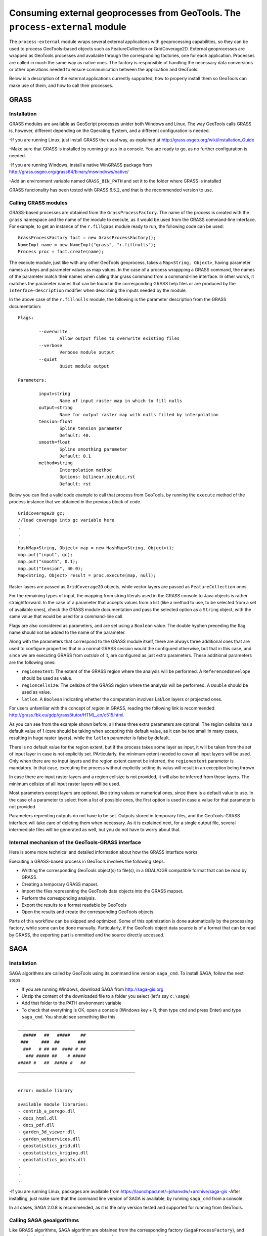 Consuming external geoprocesses from GeoTools. The ``process-external`` module
********************************************************************************

The ``process-external`` module wraps several external applications with geoprocessing capabilities, so they can be used to process GeoTools-based objects such as FeatureCollection or GridCoverage2D. External geoprocesses are wrapped as GeoTools processes and available through the corresponding factories, one for each application. Processes are called in much the same way as native ones. The factory is responsible of handling the necessary data conversions or other operations needed to ensure communication between the application and GeoTools.

Below is a description of the external applications currently supported, how to properly install them so GeoTools can make use of them, and how to call their processes.

GRASS
=======

Installation
-------------

GRASS modules are available as GeoScript processes unider both Windows and Linux. The way GeoTools calls GRASS is, however, different depending on the Operating System, and a different configuration is needed.

-If you are running Linux, just install GRASS the usual way, as explained at http://grass.osgeo.org/wiki/Installation_Guide

-Make sure that GRASS is installed by running ``grass`` in a console. You are ready to go, as no further configuration is needed. 


-If you are running Windows, install a native WinGRASS package from http://grass.osgeo.org/grass64/binary/mswindows/native/

-Add an environment variable named ``GRASS_BIN_PATH`` and set it to the folder where GRASS is installed

GRASS funcionality has been tested with GRASS 6.5.2, and that is the recommended version to use.

Calling GRASS modules
----------------------

GRASS-based processes are obtained from the ``GrassProcessFactory``. The name of the process is created with the ``grass`` namespace and the name of the module to execute, as it would be used from the GRASS command-line interface. For example, to get an instance of the ``r.fillgaps`` module ready to run, the following code can be used:

::

	GrassProcessFactory fact = new GrassProcessFactory();
	NameImpl name = new NameImpl("grass", "r.fillnulls");
	Process proc = fact.create(name);

The execute module, just like with any other GeoTools geoprocess, takes a ``Map<String, Object>``, having parameter names as keys and parameter values as map values. In the case of a process wrappping a GRASS command, the names of the parameter match their names when calling thar grass command from a command-line interface. In other words, it matches the parameter names that can be found in the corresponding GRASS help files or are produced by the ``interface-description`` modifier when describing the inputs needed by the module.

In the above case of the ``r.fillnulls`` module, the following is the parameter description from the GRASS documentation:

::

	Flags:

		--overwrite
			Allow output files to overwrite existing files
		--verbose
			Verbose module output
		--quiet
			Quiet module output
	
	Parameters:

		input=string
			Name of input raster map in which to fill nulls
		output=string
			Name for output raster map with nulls filled by interpolation
		tension=float
			Spline tension parameter
			Default: 40.
		smooth=float
			Spline smoothing parameter
			Default: 0.1
		method=string
			Interpolation method
			Options: bilinear,bicubic,rst
			Default: rst

Below you can find a valid code example to call that process from GeoTools, by running the ``execute`` method of the process instance that we obtained in the previous block of code.

::

	GridCoverage2D gc;
	//load coverage into gc variable here
	.
	.
	.
	HashMap<String, Object> map = new HashMap<String, Object>();
	map.put("input", gc);
	map.put("smooth", 0.1);
	map.put("tension", 40.0);
	Map<String, Object> result = proc.execute(map, null);



Raster layers are passed as ``GridCoverage2D`` objects, while vector layers are passed as ``FeatureCollection`` ones.

For the remaining types of input, the mapping from string literals used in the GRASS console to Java objects is rather straightforward. In the case of a parameter that accepts values from a list (like a method to use, to be selected from a set of available ones), check the GRASS module documentation and pass the selected option as a ``String`` object, with the same value that would be used for a command-line call.

Flags are also considered as parameters, and are set using a ``Boolean`` value. The double hyphen preceding the flag name should not be added to the name of the parameter.

Along with the parameters that correspond to the GRASS module itself, there are always three additional ones that are used to configure properties that in a normal GRASS session would the configured otherwise, but that in this case, and since we are executing GRASS from *outside* of it, are configured as just extra parameters. These additional parameters are the following ones:

- ``regionextent``: The extent of the GRASS region where the analysis will be performed. A ``ReferencedEnvelope`` should be used as value.
- ``regioncellsize``: The cellsize of the GRASS region where the analysis will be performed. A ``Double`` should be used as value.
- ``latlon``. A ``Boolean`` indicating whether the computation involves Lat/Lon layers or projected ones.

For users unfamiliar with the concept of *region* in GRASS, reading the following link is recommended: http://grass.fbk.eu/gdp/grass5tutor/HTML_en/c515.html.

As you can see from the example shown before, all these three extra parameters are optional. The region cellsize has a default value of 1 (care should be taking when accepting this default value, as it can be too small in many cases, resulting in huge raster layers), while the ``latlon`` parameter is false by default.

There is no default value for the region extent, but if the process takes some layer as input, it will be taken from the set of input layer in case is not explicitly set. PArticularly, the minimum extent needed to cover all input layers will be used. Only when there are no input layers and the region extent cannot be inferred, the ``regionextent`` parameter is mandatory. In that case, executing the process without explicitly setting its valus will result in an exception being thrown.

In case there are input raster layers and a region cellsize is not provided, it will also be inferred from those layers. The minimum cellsize of all input raster layers will be used.

Most parameters except layers are optional, like string values or numerical ones, since there is a default value to use. In the case of a parameter to select from a list of possible ones, the first option is used in case a value for that parameter is not provided.

Parameters reprenting outputs do not have to be set. Outputs stored in temporary files, and the GeoTools-GRASS interface will take care of deleting them when necessary. As it is explained next, for a single output file, several intermediate files will be generated as well, but you do not have to worry about that.

Internal mechanism of the GeoTools-GRASS interface
---------------------------------------------------------

Here is some more technical and detailed information about how the GRASS interface works.

Executing a GRASS-based process in GeoTools involves the following steps.

- Writting the corresponding GeoTools object(s) to file(s), in a GDAL/OGR compatible format that can be read by GRASS.
- Creating a temporary GRASS mapset.
- Import the files representing the GeoTools data objects into the GRASS mapset.
- Perform the corresponding analysis.
- Export the results to a format readable by GeoTools
- Open the results and create the corresponding GeoTools objects.

Parts of this workflow can be skipped and optimized. Some of this optimization is done automatically by the processing factory, while some can be done manually. Particularly, if the GeoTools object data source is of a format that can be read by GRASS, the exporting part is ommitted and the source directly accessed.


SAGA
=====

Installation
-------------

SAGA algorithms are called by GeoTools using its command line version ``saga_cmd``. To install SAGA, follow the next steps.

- If you are running Windows, download SAGA from http://saga-gis.org
- Unzip the content of the downloaded file to a folder you select (let's say ``c:\saga``)
- Add that folder to the PATH environment variable 
- To check that everything is OK, open a console (Windows key + R, then type ``cmd`` and press Enter) and type ``saga_cmd``. You should see something like this.

:: 

	_____________________________________________
	  #####   ##   #####    ##
	 ###     ###  ##       ###
	  ###   # ## ##  #### # ##
	   ### ##### ##    # #####
	##### #   ##  ##### #   ##
	_____________________________________________


	error: module library

	available module libraries:
	- contrib_a_perego.dll
	- docs_html.dll
	- docs_pdf.dll
	- garden_3d_viewer.dll
	- garden_webservices.dll
	- geostatistics_grid.dll
	- geostatistics_kriging.dll
	- geostatistics_points.dll
	.
	.
	.


-If you are running Linux, packages are available from https://launchpad.net/~johanvdw/+archive/saga-gis
-After installing, just make sure that the command line version of SAGA is available, by running ``saga_cmd`` from a console.

In all cases, SAGA 2.0.8 is recommended, as it is the only version tested and supported for running from GeoTools.

Calling SAGA geoalgorithms
----------------------------

Like GRASS algorithms, SAGA algorithm are obtained from the corresponding factory (``SagaProcessFactory``), and executed using the ``execute`` method with a map of parameter names and values.

The process has ``saga`` as its namespace, and the name of the process is obtained by removing all character other than letters from the SAGA geoalgorithm name and putting it in lower case. 

Below you can see a listing of the 5 first algorithms in the ``ta_morphometry`` library.

::

	$saga_cmd ta_morphometry
	 0      - Slope, Aspect, Curvature
	 1      - Convergence Index
	 2      - Convergence Index (Search Radius)
	 3      - Surface Specific Points
	 4      - Curvature Classification
	 5      - Hypsometry

To get the corresponding processes from the SAGA factory class, you would use the following process names:

::

	slopeaspectcurvature
	convergenceindex
	convergenceindexsearchradius
	surfacespecificpoints
	curvatureclassification
	hypsometry

For instance, to get the process that computes the convergence index, the following code should be used:

::
	
	fac = new SagaFactory();
	proc = fact.create(new NameImpl("saga", "convergenceindex"));

Calling the process is also similar to the GRASS case in terms of parameters needed an their names. We will take the Convergence Index geoalgorithm, to see an example. Here is a valid call for that algorithm, using the command-line version of SAGA:

::

	$ saga_cmd ta_morphometry 1 -ELEVATION "dem.tif" -METHOD 0 -NEIGHBOURS 0 -RESULT "ci.tif"

And here is the corresponding GeoTools process call:

::

	SagaProcessFactory fact = new SagaProcessFactory();
	NameImpl name = new NameImpl("saga", "convergenceindex");
	Process proc = fact.create(name);	
	HashMap<String, Object> map = new HashMap<String, Object>();
	map.put("elevation", gc);
	map.put("method", new Integer(0));
	map.put("neighbours", new Integer(0));
	Map<String, Object> result = proc.execute(map, null);

``gc`` being the ``GridCoverage2D`` object containing the DEM to use as input.

Keys used for the parameter map match the names of the parameters, except for the case of boolean ones, which contain a hyphen that should be removed.

Another exception is found in processes requiring an extent (like, for instance, most interpolation ones). While SAGA solves this by asking the user 4 parameters (usually in the form of ``xmin, xmax, ymin`` and ``ymax`` parameters, though names vary across geoalgorithms), the corresponding GeoTools processes substitute the set of 4 parameters with a single parameters named ``extent``, which takes a  ``ReferencedEnvelope`` object. Here is an example to help understanding this mechanism. Below you can see the command line SAGA call for the Inverse Distance Weighting algorithm

::

	$ 

To execute the corresponding GeoTools process, the following block of code would be needed.


::


Notice that parameters that can take a value from a list of predefined ones are set using the zero-based index of the option to use, not its name or a text input, as it happened with GRASS.

As in the case of GRASS processes, most parameters can be ommited, as there are default values that can be used. The above code could be susbsituted by the following, more compact one:

::

	SagaProcessFactory fact = new SagaProcessFactory();
	NameImpl name = new NameImpl("saga", "convergenceindex");
	Process proc = fact.create(name);	
	HashMap<String, Object> map = new HashMap<String, Object>();
	map.put("elevation", gc);
	Map<String, Object> result = proc.execute(map, null);

Once again, as it happened with GRASS algorithms, outputs do not need to be defined.

Optimizing process workflows
-----------------------------

Calling external applications from GeoTools involves most of the times writing temporary intermediate files. If you are going to execute several processes together in a processing workflow, it is a good idea to try to minimize the number of intermediate files written to disk, as this is a time-consuming task. There are two ways of optimizing file-handling:

1) Reusing files written by GeoTools. If your data is not file-based, GeoTools will write it to a file so the external application can read it and process it. If several processes use the same GeoTools object as input, it should be written just once for the gloabl process instead of once for each process.

2) Reusing imported files. Some external applications need their files imported before processign them. For instance, GRASS needs data to be imported into a mapset, and SAGA can handle raster files only in its native ``sgrd`` format. They include processes to do that importing from other formats (the ones that GeoTools can write), but it involves an additional step in the process, so imported files should be reused when possible.

To optimize the two issues above, the ``process-external`` module has classes that should be used when writing a process workflow involving several processes. The fundamental idea behind them is to make processes aware of other similar processes that might need to use the same datafiles.

The main class is the ``ProcessGroup`` one, which deals with the first issue, that of reussing files written by GeoTools. This should be used independently of the external application being used, an even if the workflow involves calling processes based on several external applications.

Here is an example on how to use it to run two SAGA algorithms, namely Convergence Index and Terrain Rugedness Index. Both of them use the same DEM as input.

::


	ProcessGroup pg = new ProcessGroup();

	NameImpl name = new NameImpl("saga", "convergenceindex");
	ExternalProcess proc = fact.create(name);
	HashMap<String, Object> map = new HashMap<String, Object>();
	map.put("elevation", gc);
	map.put("method", new Integer(0));
	map.put("neighbours", new Integer(0));
	pg.addProcess(proc);

	NameImpl name2 = new NameImpl("saga", "terrainruggednessindextri");
	ExternalProcess proc2 = fact.create(name2);
	HashMap<String, Object> map2 = new HashMap<String, Object>();
	map2.put("dem", gc);
	pg.addProcess(proc2);

	Map<String, Object> result = proc.execute(map, null);
	Map<String, Object> result2 = proc2.execute(map2, null);

	pg.finish();


As you can see, the only thing to do it is to create a ``ProcessGroup`` object representing the set of related processes to run and then add those processes to it. When all processes are executed, call the ``finish()`` method to clean up. Intermediate layers are not cleaned up by each process in this case.

This code, however, does not optimize the usage of imported layers, and will convert layers to the native SAGA format more than what is strictly needed. To handle that, you have to use also a class that optimizes file-handling for a particular external application. In the case of SAGA, the ``SAGAGroupProcess`` is available for this tasks.

This second class is used in the same way. A single process can be added to several classes derived from the ``GroupProcess`` class. Each class will take care of optimizing a given aspect, as described above.

The above code can be improved, using a ``SAGAGroupProcess`` as shown next.

::

	ProcessGroup pg = new ProcessGroup();
	SAGAProcessGroup spg = new SAGAProcessGroup();

	NameImpl name = new NameImpl("saga", "convergenceindex");
	ExternalProcess proc = fact.create(name);
	HashMap<String, Object> map = new HashMap<String, Object>();
	map.put("elevation", gc);
	map.put("method", new Integer(0));
	map.put("neighbours", new Integer(0));
	pg.addProcess(proc);
	spg.addProcess(proc);

	NameImpl name2 = new NameImpl("saga", "terrainruggednessindextri");
	ExternalProcess proc2 = fact.create(name2);
	HashMap<String, Object> map2 = new HashMap<String, Object>();
	map2.put("dem", gc);
	pg.addProcess(proc2);
	spg.addProcess(proc2);

	Map<String, Object> result = proc.execute(map, null);
	Map<String, Object> result2 = proc2.execute(map2, null);

	pg.finish();
	spg.finish();

This will not only take care of not unnecesarilly repeating imports, but also will handle the case in which the output of a process is used as an input for a next one, minimizing as well the exporting/importing tasks involved in that case.

[Maybe I should add an example with several apps...mixing GRASS and SAGA]